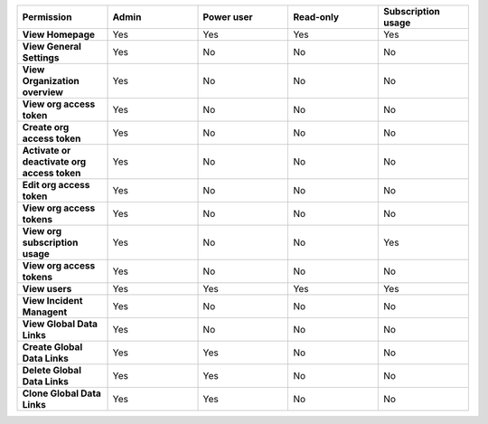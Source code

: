 

.. list-table::
  :widths: 20,20,20,20,20

  * - :strong:`Permission`
    - :strong:`Admin`
    - :strong:`Power user`
    - :strong:`Read-only`
    - :strong:`Subscription usage`

  * - :strong:`View Homepage`
    - Yes
    - Yes
    - Yes
    - Yes

  * - :strong:`View General Settings`
    - Yes
    - No
    - No
    - No

  * - :strong:`View Organization overview`
    - Yes
    - No
    - No
    - No

  * - :strong:`View org access token`
    - Yes
    - No
    - No
    - No

  * - :strong:`Create org access token`
    - Yes
    - No
    - No
    - No

  * - :strong:`Activate or deactivate org access token`
    - Yes
    - No
    - No
    - No

  * - :strong:`Edit org access token`
    - Yes
    - No
    - No
    - No

  * - :strong:`View org access tokens`
    - Yes
    - No
    - No
    - No

  * - :strong:`View org subscription usage`
    - Yes
    - No
    - No
    - Yes

  * - :strong:`View org access tokens`
    - Yes
    - No
    - No
    - No

  * - :strong:`View users`
    - Yes
    - Yes
    - Yes
    - Yes

  * - :strong:`View Incident Managent`
    - Yes
    - No
    - No
    - No

  * - :strong:`View Global Data Links`
    - Yes
    - No
    - No
    - No

  * - :strong:`Create Global Data Links`
    - Yes
    - Yes
    - No
    - No

  * - :strong:`Delete Global Data Links`
    - Yes
    - Yes
    - No
    - No

  * - :strong:`Clone Global Data Links`
    - Yes
    - Yes
    - No
    - No

